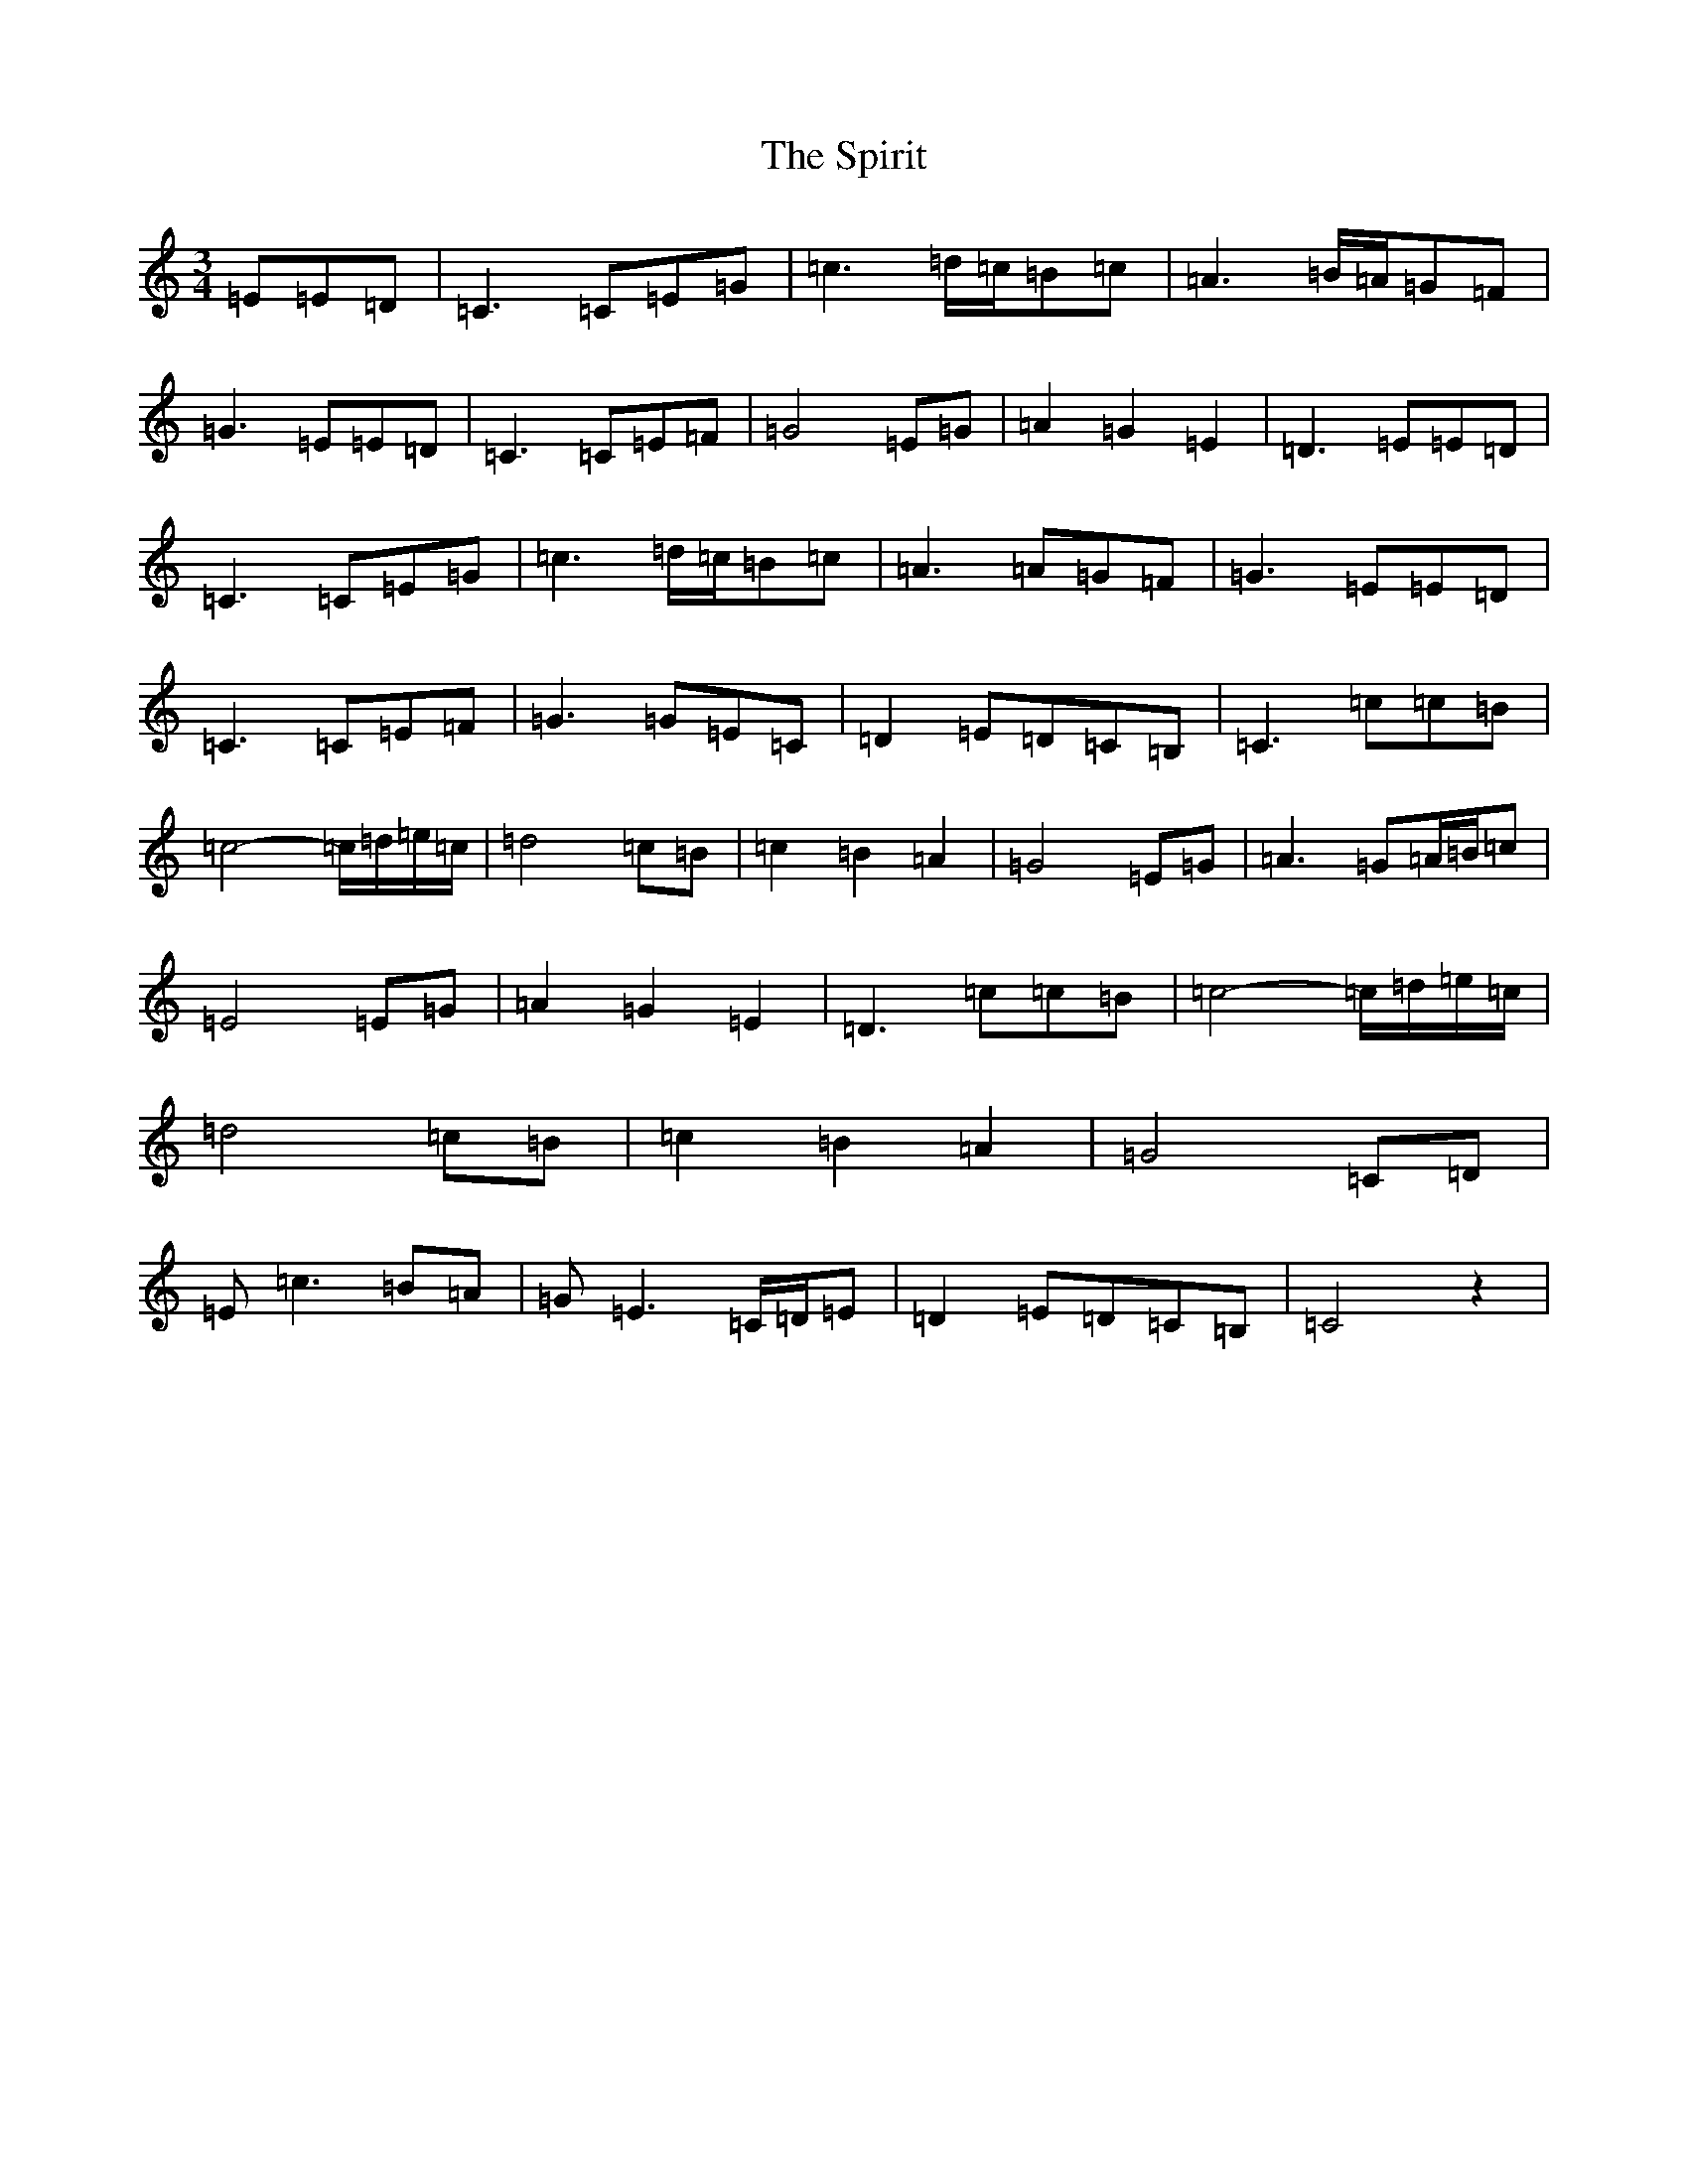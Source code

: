 X: 20006
T: Spirit, The
S: https://thesession.org/tunes/3785#setting3785
R: waltz
M:3/4
L:1/8
K: C Major
=E=E=D|=C3=C=E=G|=c3=d/2=c/2=B=c|=A3=B/2=A/2=G=F|=G3=E=E=D|=C3=C=E=F|=G4=E=G|=A2=G2=E2|=D3=E=E=D|=C3=C=E=G|=c3=d/2=c/2=B=c|=A3=A=G=F|=G3=E=E=D|=C3=C=E=F|=G3=G=E=C|=D2=E=D=C=B,|=C3=c=c=B|=c4-=c/2=d/2=e/2=c/2|=d4=c=B|=c2=B2=A2|=G4=E=G|=A3=G=A/2=B/2=c|=E4=E=G|=A2=G2=E2|=D3=c=c=B|=c4-=c/2=d/2=e/2=c/2|=d4=c=B|=c2=B2=A2|=G4=C=D|=E=c3=B=A|=G=E3=C/2=D/2=E|=D2=E=D=C=B,|=C4z2|